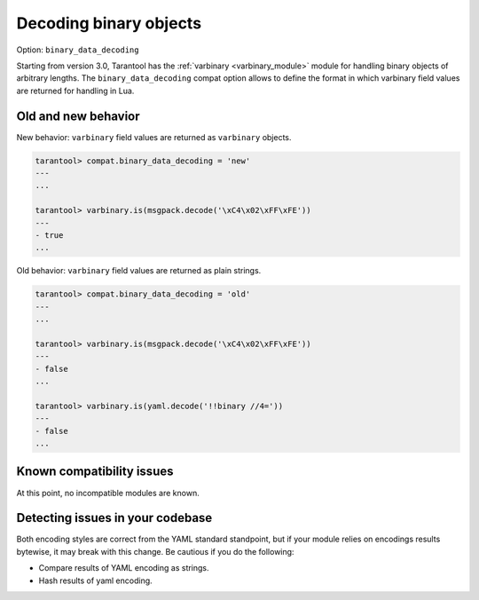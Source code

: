 .. _compat-option-binary-decoding:

Decoding binary objects
=======================

Option: ``binary_data_decoding``

Starting from version 3.0, Tarantool has the :ref:`varbinary <varbinary_module>` module
for handling binary objects of arbitrary lengths.
The ``binary_data_decoding`` compat option allows to define the format in which
varbinary field values are returned for handling in Lua.

Old and new behavior
--------------------

New behavior: ``varbinary`` field values are returned as ``varbinary`` objects.

..  code-block:: tarantoolsession

    tarantool> compat.binary_data_decoding = 'new'
    ---
    ...

    tarantool> varbinary.is(msgpack.decode('\xC4\x02\xFF\xFE'))
    ---
    - true
    ...

Old behavior: ``varbinary`` field values are returned as plain strings.

..  code-block:: tarantoolsession

    tarantool> compat.binary_data_decoding = 'old'
    ---
    ...

    tarantool> varbinary.is(msgpack.decode('\xC4\x02\xFF\xFE'))
    ---
    - false
    ...

    tarantool> varbinary.is(yaml.decode('!!binary //4='))
    ---
    - false
    ...

Known compatibility issues
--------------------------

At this point, no incompatible modules are known.

Detecting issues in your codebase
---------------------------------

Both encoding styles are correct from the YAML standard standpoint, but if your module relies on encodings results bytewise, it may break with this change.
Be cautious if you do the following:

*   Compare results of YAML encoding as strings.
*   Hash results of yaml encoding.
